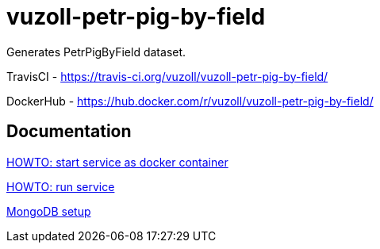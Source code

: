 = vuzoll-petr-pig-by-field

Generates PetrPigByField dataset.

TravisCI - https://travis-ci.org/vuzoll/vuzoll-petr-pig-by-field/

DockerHub - https://hub.docker.com/r/vuzoll/vuzoll-petr-pig-by-field/

== Documentation

link:src/docs/howto-start-docker.adoc[HOWTO: start service as docker container]

link:src/docs/howto-run-service.adoc[HOWTO: run service]

link:src/docs/mongodb-setup.adoc[MongoDB setup]
